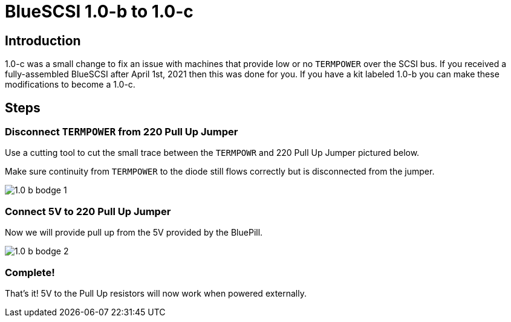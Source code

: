 # BlueSCSI 1.0-b to 1.0-c
:toc: macro

## Introduction

1.0-c was a small change to fix an issue with machines that provide low or no `TERMPOWER` over the SCSI bus. If you received a fully-assembled BlueSCSI after April 1st, 2021 then this was done for you. If you have a kit labeled 1.0-b you can make these modifications to become a 1.0-c.

## Steps

### Disconnect `TERMPOWER` from 220 Pull Up Jumper

Use a cutting tool to cut the small trace between the `TERMPOWR` and 220 Pull Up Jumper pictured below.

Make sure continuity from `TERMPOWER` to the diode still flows correctly but is disconnected from the jumper.

image::images/1.0-b-bodge-1.jpg[]

### Connect 5V to 220 Pull Up Jumper

Now we will provide pull up from the 5V provided by the BluePill.

image::images/1.0-b-bodge-2.png[]

### Complete!

That’s it! 5V to the Pull Up resistors will now work when powered externally.

